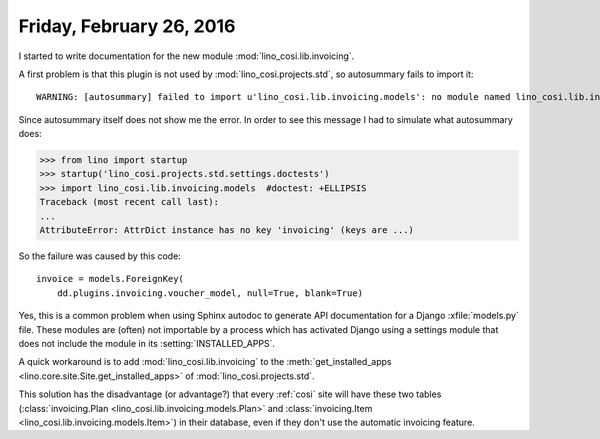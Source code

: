 =========================
Friday, February 26, 2016
=========================

I started to write documentation for the new module
:mod:`lino_cosi.lib.invoicing`.

A first problem is that this plugin is not used by
:mod:`lino_cosi.projects.std`, so autosummary fails to import it::

    WARNING: [autosummary] failed to import u'lino_cosi.lib.invoicing.models': no module named lino_cosi.lib.invoicing.models

Since autosummary itself does not show me the error. In order to see
this message I had to simulate what autosummary does:

>>> from lino import startup
>>> startup('lino_cosi.projects.std.settings.doctests')
>>> import lino_cosi.lib.invoicing.models  #doctest: +ELLIPSIS
Traceback (most recent call last):
...
AttributeError: AttrDict instance has no key 'invoicing' (keys are ...)

So the failure was caused by this code::

    invoice = models.ForeignKey(
        dd.plugins.invoicing.voucher_model, null=True, blank=True)

Yes, this is a common problem when using Sphinx autodoc to generate
API documentation for a Django :xfile:`models.py` file. These modules
are (often) not importable by a process which has activated Django
using a settings module that does not include the module in its
:setting:`INSTALLED_APPS`.

A quick workaround is to add :mod:`lino_cosi.lib.invoicing` to the
:meth:`get_installed_apps <lino.core.site.Site.get_installed_apps>` of
:mod:`lino_cosi.projects.std`. 

This solution has the disadvantage (or advantage?) that every
:ref:`cosi` site will have these two tables (:class:`invoicing.Plan
<lino_cosi.lib.invoicing.models.Plan>` and :class:`invoicing.Item
<lino_cosi.lib.invoicing.models.Item>`) in their database, even if
they don't use the automatic invoicing feature.

